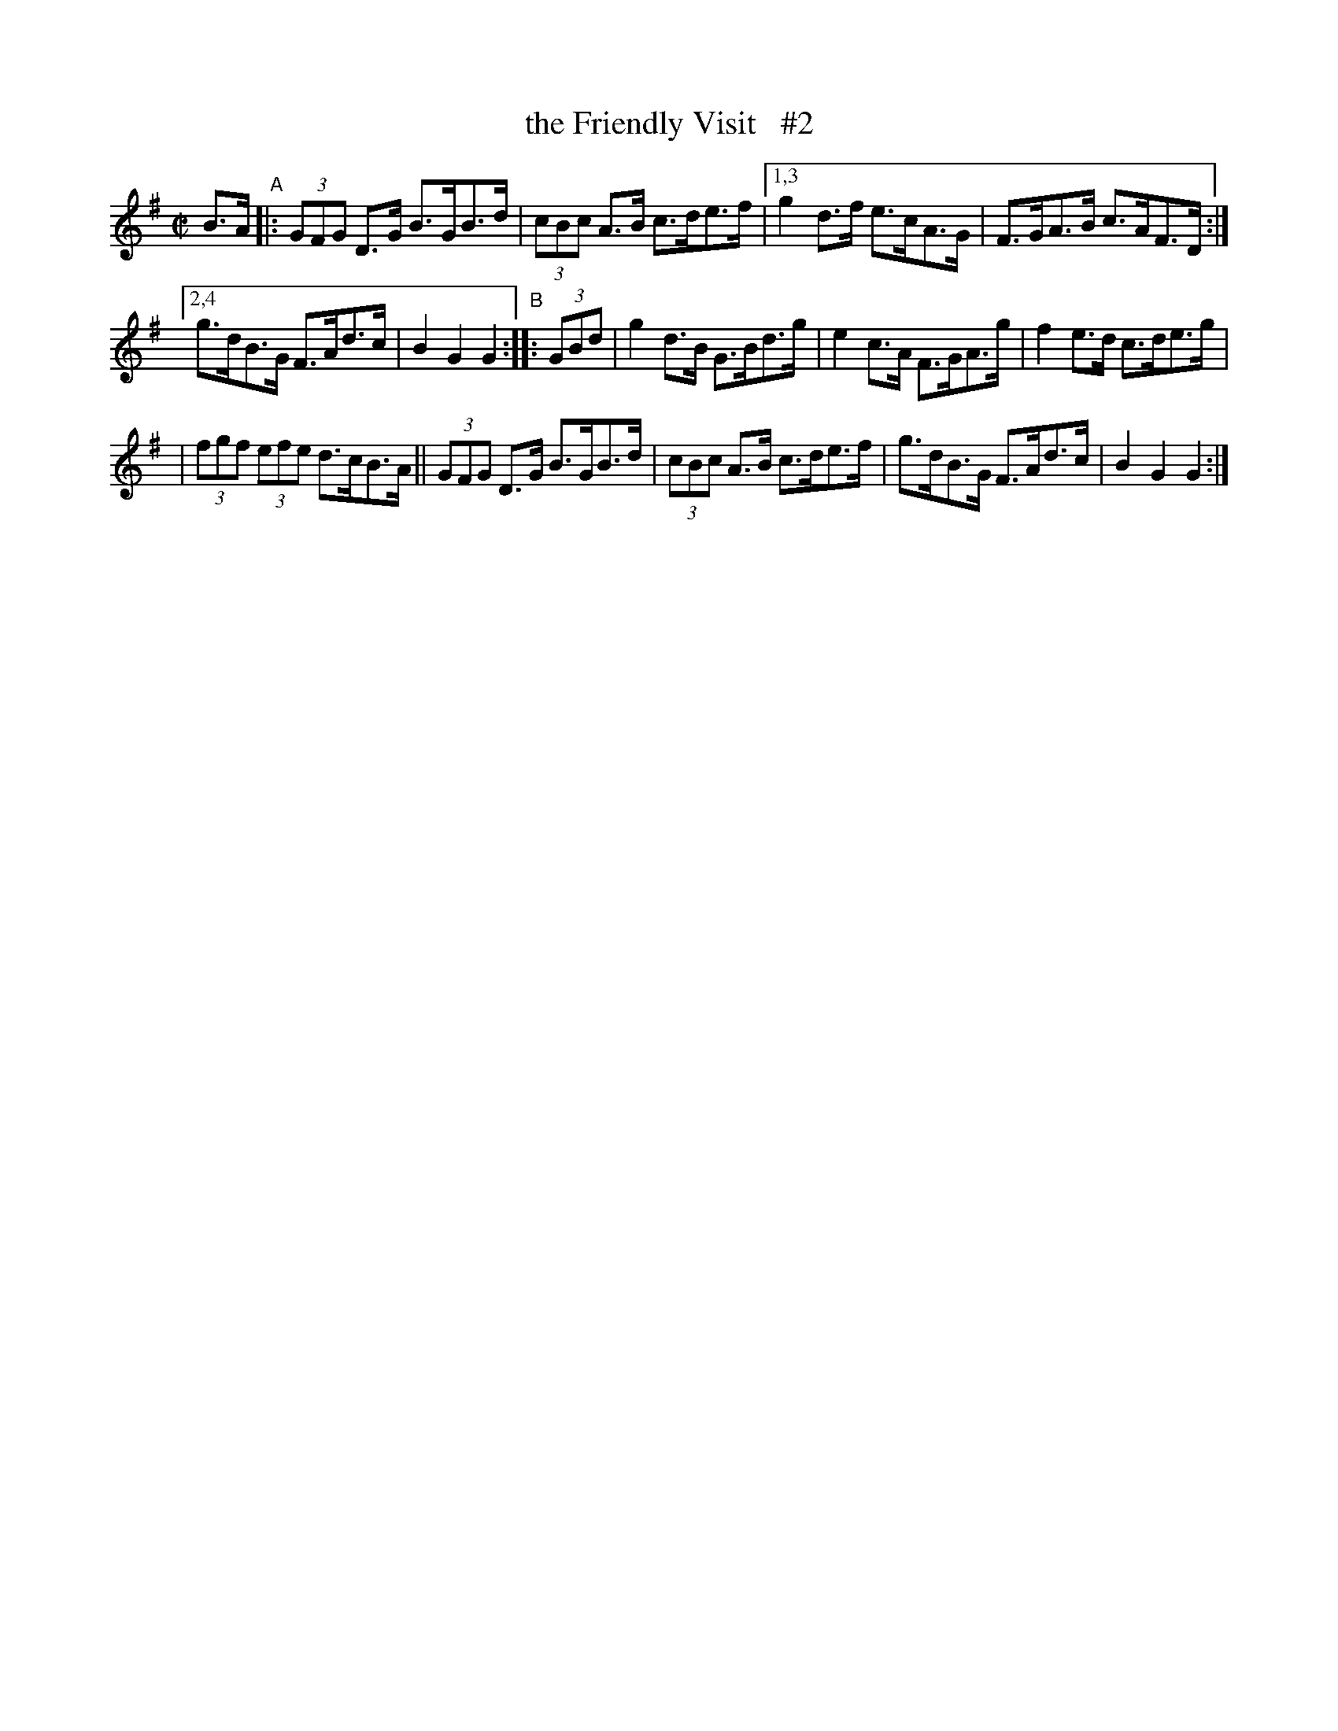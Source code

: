 X: 894
T: the Friendly Visit   #2
R:hornpipe
%S: s:3 b:14(6+4+4)
B: Francis O'Neill: "The Dance Music of Ireland" (1907) #894
Z: Frank Nordberg - http://www.musicaviva.com
F: http://www.musicaviva.com/abc/tunes/ireland/oneill-1001/0894/oneill-1001-0894-1.abc
N: Compacted via repeats and multiple endings [JC]
M: C|
L: 1/8
K: G
B>A "^A"\
|: (3GFG D>G B>GB>d | (3cBc A>B c>de>f |[1,3 g2 d>f e>cA>G | F>GA>B c>AF>D :|
[2,4 g>dB>G F>Ad>c | B2G2 G2 "^B":: (3GBd | g2d>B G>Bd>g | e2 c>A F>GA>g | f2 e>d c>de>g |
| (3fgf (3efe d>cB>A || (3GFG D>G B>GB>d | (3cBc A>B c>de>f | g>dB>G F>Ad>c | B2G2 G2 :|
